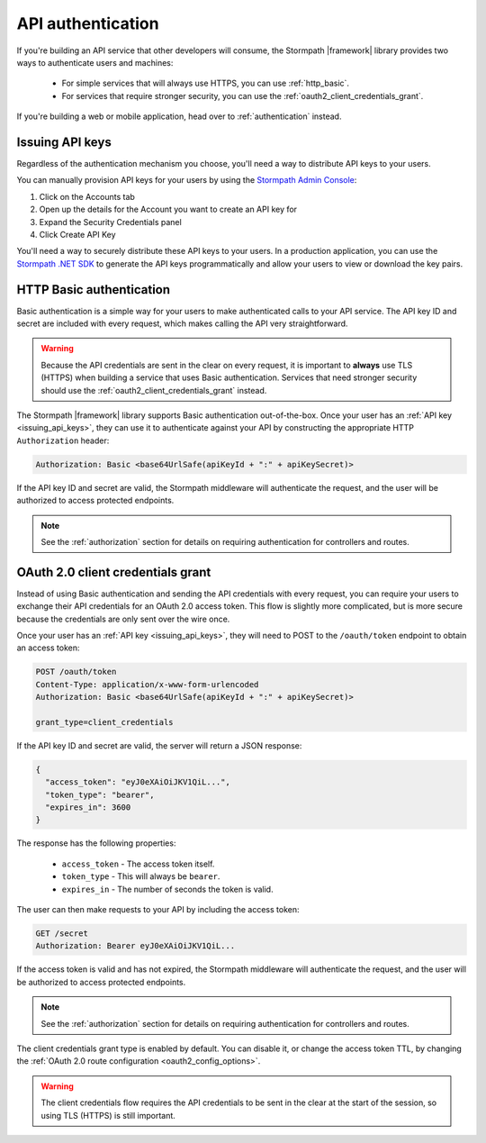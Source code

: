 .. _api_authentication:

API authentication
==================

If you're building an API service that other developers will consume, the Stormpath |framework| library provides two ways to authenticate users and machines:

  * For simple services that will always use HTTPS, you can use :ref:`http_basic`.

  * For services that require stronger security, you can use the :ref:`oauth2_client_credentials_grant`.

If you're building a web or mobile application, head over to :ref:`authentication` instead.


.. _issuing_api_keys:

Issuing API keys
----------------

Regardless of the authentication mechanism you choose, you'll need a way to distribute API keys to your users.

You can manually provision API keys for your users by using the `Stormpath Admin Console`_:

#. Click on the Accounts tab
#. Open up the details for the Account you want to create an API key for
#. Expand the Security Credentials panel
#. Click Create API Key

You'll need a way to securely distribute these API keys to your users. In a production application, you can use the `Stormpath .NET SDK`_ to generate the API keys programmatically and allow your users to view or download the key pairs.

.. _http_basic:

HTTP Basic authentication
-------------------------

Basic authentication is a simple way for your users to make authenticated calls to your API service. The API key ID and secret are included with every request, which makes calling the API very straightforward.

.. warning::

  Because the API credentials are sent in the clear on every request, it is important to **always** use TLS (HTTPS) when building a service that uses Basic authentication. Services that need stronger security should use the :ref:`oauth2_client_credentials_grant` instead.

The Stormpath |framework| library supports Basic authentication out-of-the-box. Once your user has an :ref:`API key <issuing_api_keys>`, they can use it to authenticate against your API by constructing the appropriate HTTP ``Authorization`` header:

.. code-block:: none

  Authorization: Basic <base64UrlSafe(apiKeyId + ":" + apiKeySecret)>

If the API key ID and secret are valid, the Stormpath middleware will authenticate the request, and the user will be authorized to access protected endpoints.

.. note::

  See the :ref:`authorization` section for details on requiring authentication for controllers and routes.


.. _oauth2_client_credentials_grant:

OAuth 2.0 client credentials grant
----------------------------------

Instead of using Basic authentication and sending the API credentials with every request, you can require your users to exchange their API credentials for an OAuth 2.0 access token. This flow is slightly more complicated, but is more secure because the credentials are only sent over the wire once.

Once your user has an :ref:`API key <issuing_api_keys>`, they will need to POST to the ``/oauth/token`` endpoint to obtain an access token:

.. code-block:: none

  POST /oauth/token
  Content-Type: application/x-www-form-urlencoded
  Authorization: Basic <base64UrlSafe(apiKeyId + ":" + apiKeySecret)>

  grant_type=client_credentials

If the API key ID and secret are valid, the server will return a JSON response:

.. code-block:: json

  {
    "access_token": "eyJ0eXAiOiJKV1QiL...",
    "token_type": "bearer",
    "expires_in": 3600
  }

The response has the following properties:

  - ``access_token`` - The access token itself.
  - ``token_type`` - This will always be ``bearer``.
  - ``expires_in`` - The number of seconds the token is valid.

The user can then make requests to your API by including the access token:

.. code-block:: none

  GET /secret
  Authorization: Bearer eyJ0eXAiOiJKV1QiL...

If the access token is valid and has not expired, the Stormpath middleware will authenticate the request, and the user will be authorized to access protected endpoints.

.. note::

  See the :ref:`authorization` section for details on requiring authentication for controllers and routes.

The client credentials grant type is enabled by default. You can disable it, or change the access token TTL, by changing the :ref:`OAuth 2.0 route configuration <oauth2_config_options>`.

.. warning::

  The client credentials flow requires the API credentials to be sent in the clear at the start of the session, so using TLS (HTTPS) is still important.


.. _Stormpath Admin Console: https://api.stormpath.com/login
.. _Stormpath .NET SDK: https://docs.stormpath.com/csharp/product-guide/latest/
